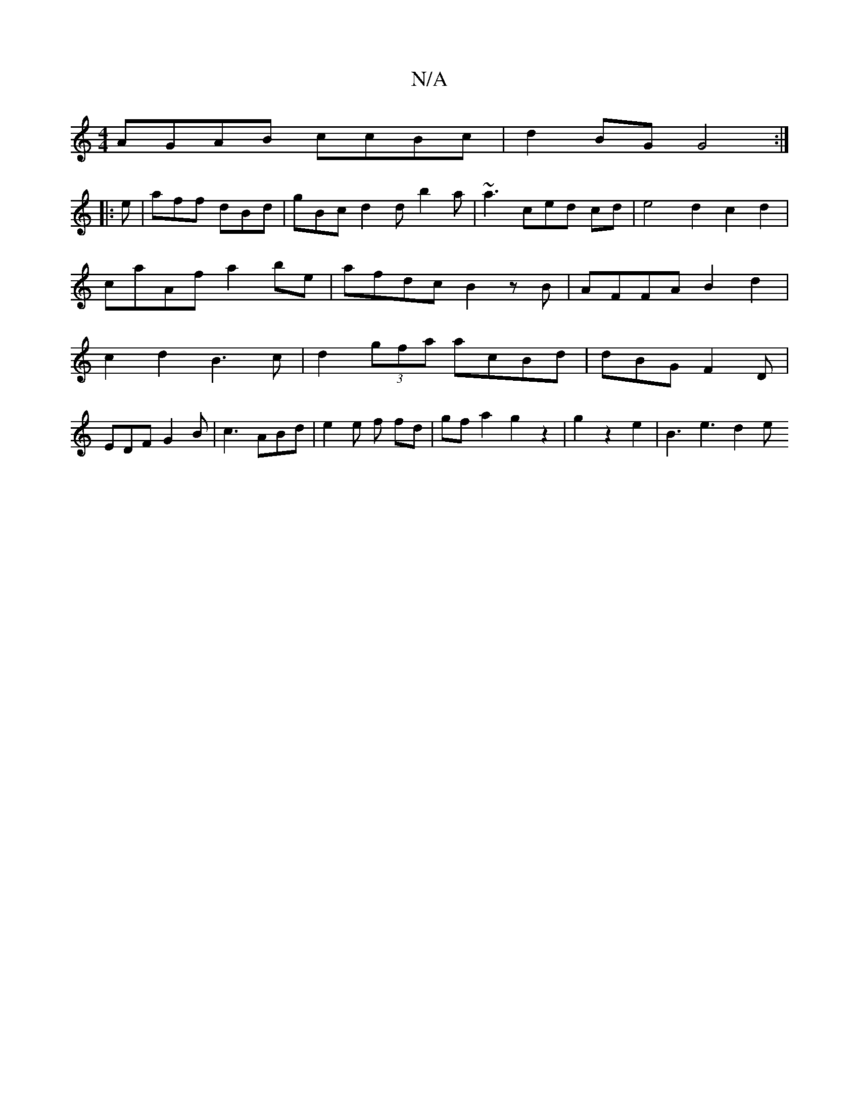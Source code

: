 X:1
T:N/A
M:4/4
R:N/A
K:Cmajor
AGAB ccBc|d2 BG G4 :|
|: e | aff dBd | gBc d2d b2a|~a3ced cd| e4d2 c2d2|caAf a2be | afdc B2zB|AFFA B2d2|c2d2 B3c|d2(3gfa acBd | dBG F2D |
EDF G2B | c3 ABd | e2 e f fd | gf a2 g2 z2| g2 z2 e2 | B3e3d2e
